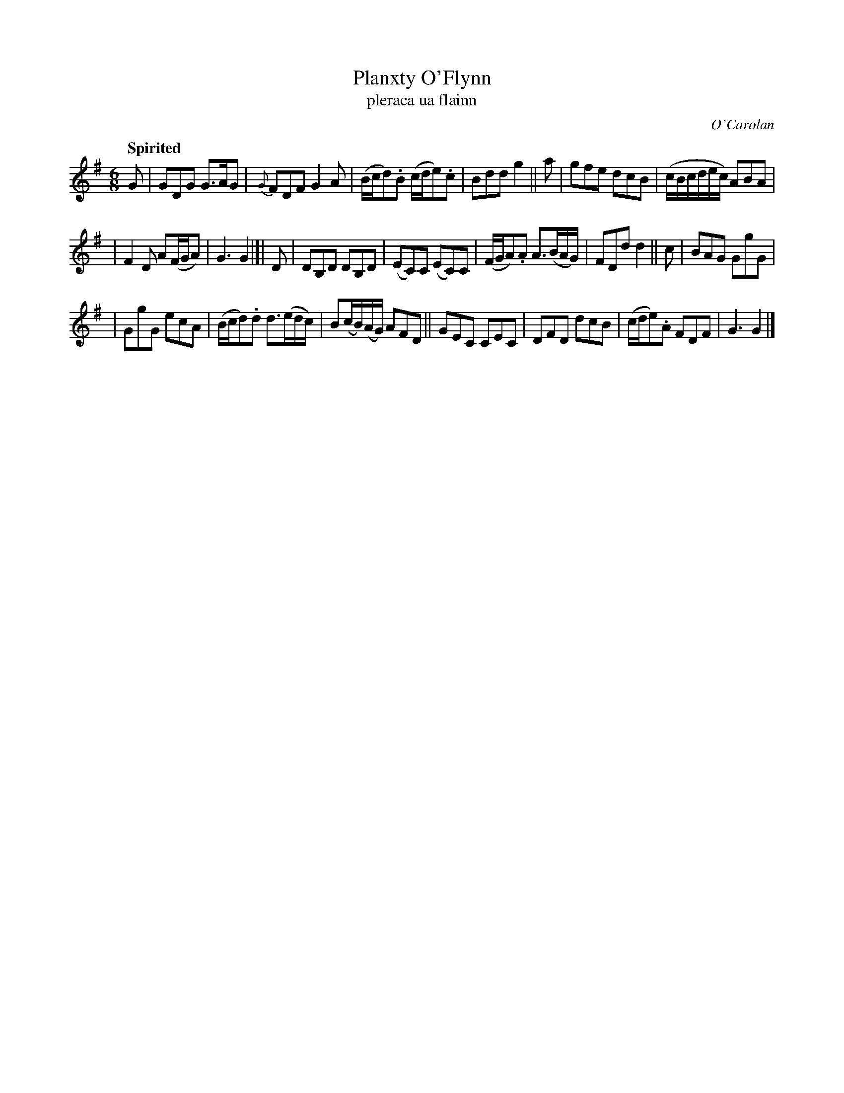 X: 669
T: Planxty O'Flynn
T: pleraca ua flainn
R: jig
%S: s:3 b:20(6+7+7)
C: O'Carolan
B: O'Neill's 1850 #669
Z: 1997 by John Chambers <jc@trillian.mit.edu>
Q: "Spirited"
M: 6/8
L: 1/8
K: G
G | GDG G>AG | {G}FDF G2A | (B/c/d).B (c/d/e).c | Bdd g2 || a | gfe dcB | (c/B/c/d/e/c/) ABA |
| F2D A(F/G/A) | G3 G2 |[| D | DB,D DB,D | (EC)C (EC)C | (F/G/A).A A>(BA/G/) | FDd d2 || c | BAG GgG |
| GgG ecA | (B/c/d).d d>(ed/c/) | B(c/B/)(A/G/) AFD || GEC CEC | DFD dcB | (c/d/e).A FDF | G3 G2 |]
